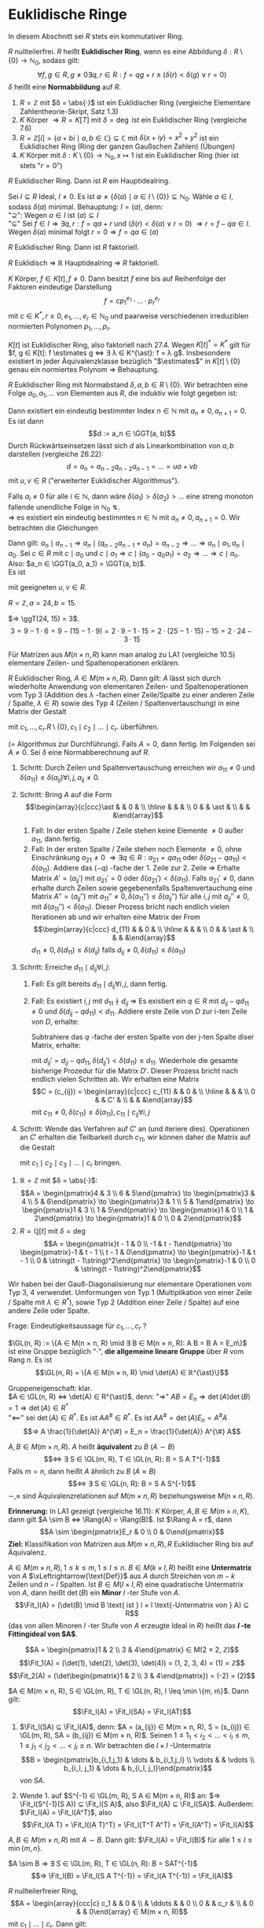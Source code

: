 * Euklidische Ringe
  In diesem Abschnitt sei $R$ stets ein kommutativer Ring.
  #+begin_defn latex
  $R$ nullteilerfrei. $R$ heißt *Euklidischer Ring*, wenn es eine Abbildung $δ: R \setminus \{0\} \to ℕ_0$, sodass gilt:
  \[∀ f,g ∈ R, g \neq 0 ∃ q, r ∈ R: f = q g + r ∧ (δ(r) < δ(g) ∨ r = 0)\]
  $δ$ heißt eine *Normabbildung* auf $R$.
  #+end_defn
  #+begin_ex latex
  1. $R = ℤ$ mit $δ = \abs{·}$ ist ein Euklidischer Ring (vergleiche Elementare Zahlentheorie-Skript, Satz 1.3)
  2. $K$ Körper $⇒ R = K[T]$ mit $δ = \deg$ ist ein Euklidischer Ring (vergleiche 7.6)
  3. $R = ℤ[i] = \{a + b i \mid a, b ∈ ℂ\} ⊆ ℂ$ mit $δ(x + i y) = x^2 + y^2$ ist ein Euklidischer Ring (Ring der ganzen Gaußschen Zahlen) (Übungen)
  4. $K$ Körper mit $δ: K \setminus \{0\} \to ℕ_0, x ↦ 1$ ist ein Euklidischer Ring (hier ist stets "$r = 0$")
  #+end_ex
  #+begin_thm latex
  $R$ Euklidischer Ring. Dann ist  $R$ ein Hauptidealring.
  #+end_thm
  #+begin_proof latex
  Sei $I ⊆ R$ Ideal, $I \neq 0$. Es ist $\emptyset \neq \{δ(a) \mid a ∈ I \setminus \{0\}\} ⊆ ℕ_0$. Wähle $a ∈ I$, sodass $δ(a)$ minimal. Behauptung: $I = (a)$, denn: \\
  "$\supseteq$": Wegen $a ∈ I$ ist $(a) ⊆ I$ \\
  "$⊆$" Sei $f ∈ I ⇒ ∃ q, r: f = q a + r$ und $(δ(r) < δ(a) ∨ r = 0)$ $⇒ r = f - q a ∈ I$. Wegen $δ(a)$ minimal folgt $r = 0 ⇒ f = q a ∈ (a)$
  #+end_proof
  #+begin_conc latex
  $R$ Euklidischer Ring. Dann ist $R$ faktoriell.
  #+end_conc
  #+begin_proof latex
  $R$ Euklidisch $⇒$ $ℝ$ Hauptidealring $⇒$ $R$ faktoriell.
  #+end_proof
  #+begin_conc latex
  $K$ Körper, $f ∈ K[t], f \neq 0$. Dann besitzt $f$ eine bis auf Reihenfolge der Faktoren eindeutige Darstellung
  \[f = c p_1^{e_1} · \dots · p_r^{e_r}\]
  mit $c ∈ K^{\ast}, r \geq 0, e_1, \dots, e_r ∈ ℕ_0$ und paarweise verschiedenen irreduziblen normierten Polynomen $p_1, \dots, p_r$.
  #+end_conc
  #+begin_proof latex
  $K[t]$ ist Euklidischer Ring, also faktoriell nach 27.4. Wegen $K[t]^{\ast} = K^{\ast}$ gilt für $f, g ∈ K[t]: f \estimates g ⇔ ∃ λ ∈ K^{\ast}: f = λ g$. Insbesondere existiert in jeder Äquivalenzklasse
  bezüglich "$\estimates$" in $K[t] \setminus \{0\}$ genau ein normiertes Polynom $⇒$ Behauptung.
  #+end_proof
  #+ATTR_LATEX: :options [Euklidischer Algorithmus]
  #+begin_thm latex
  $R$ Euklidischer Ring mit Normabstand $δ, a, b ∈ R \setminus \{0\}$. Wir betrachten eine Folge $a_0, a_1, \dots$ von Elementen aus $R$, die induktiv wie folgt gegeben ist:
  \begin{align*}
  a_0 &:= a \\
  a_1 &:= b \\
  a_0 &= q_0 a_1 + a_2 \quad\text{ mit } δ(a_2) < δ(a_1) \text{ oder } a_2 = 0 \\
  \intertext{Falls $a_2 \neq 0$:}
  a_1 &= q_1 a_2 + a_3 \quad\text{ mit } δ(a_3) < δ(a_2) \text{ oder } a_3 = 0 \\
  &\vdots \\
  \intertext{Falls $a_i \neq 0$:}
  a_{i - 1} &= q_i a_i + a_{i + 1} \quad\text{ mit } δ(a_{i + 1}) < δ(a_i) \text{ oder } a_{i + 1} = 0 \\
  \end{align*}
  Dann existiert ein eindeutig bestimmter Index $n ∈ ℕ$ mit $a_n \neq 0, a_{n + 1} = 0$. Es ist dann
  \[d := a_n ∈ \GGT(a, b)\]
  Durch Rückwärtseinsetzen lässt sich $d$ als Linearkombination von $a, b$ darstellen (vergleiche 26.22):
  \[d = a_n = a_{n - 2}q_{n - 2} a_{n - 1} = \dots = u a + v b\]
  mit $u, v ∈ R$ ("erweiterter Euklidischer Algorithmus").
  #+end_thm
  #+begin_proof latex
  Falls $a_i \neq 0$ für alle $i ∈ ℕ$, dann wäre $δ(a_1) > δ(a_2) > \dots$ eine streng monoton fallende
  unendliche Folge in $ℕ_0$ \lightning. \\
  $⇒$ es existiert ein eindeutig bestimmtes $n ∈ ℕ$ mit $a_n \neq 0, a_{n + 1} = 0$.
  Wir betrachten die Gleichungen
  \begin{align*}
  \string(G_0\string) \quad a_0 &= q_0 a_1 + a_2 \\
  &\vdots
  \string(G_{n - 2}\string) \quad a_{n - 2} &= q_{n - 2} a_{n - 1} + a_n \\
  \string(G_{n - 1}\string) \quad a_{n - 1} &= q_{n - 1} a_n
  \end{align*}
  Dann gilt: $a_n \mid a_{n - 1} ⇒ a_n \mid (q_{n - 2} a_{n - 1} + a_n) = a_{n - 2} ⇒ \dots ⇒ a_n \mid a_1, a_n \mid a_0$.
  Sei $c ∈ R$ mit $c \mid a_0$ und $c \mid a_1 ⇒ c \mid (a_0 - q_0 a_1) = a_2 ⇒ \dots ⇒ c \mid a_n$.
  Also: $a_n ∈ \GGT(a_0, a_1) = \GGT(a, b)$. \\
  Es ist
  \begin{align*}
  a_n &= a_{n - 2} - q_{n - 2} a_{n - 1} = a_{n - 2} - q_{n - 2}(q_{n - 3} - q_{n - 3} a_{n - 2}) \\
  &= (1 + q_{n - 2} q_{n - 3})a_{n - 2} - q_{n - 2} a_{n - 3} = \dots = u a + v b
  \end{align*}
  mit geeigneten $u, v ∈ R$.
  #+end_proof
  #+begin_ex latex
  $R = ℤ, a = 24, b = 15$.
  \begin{align*}
  24 &= 1 · 15 + 9 \\
  15 &= 1 · 9 + 6 \\
  9 &= 1 · 6 + 3 \\
  6 &= 2 · 3 + 0
  \end{align*}
  $⇒ \ggT(24, 15) = 3$.
  \[3 = 9 - 1 · 6 = 9 - (15 - 1 · 9) = 2 · 9 - 1 · 15 = 2 · (25 - 1 · 15) - 15 = 2 · 24 - 3 · 15\]
  #+end_ex
  #+begin_note latex
  Für Matrizen aus $M(n × n, R)$ kann man analog zu LA1 (vergleiche 10.5) elementare Zeilen- und Spaltenoperationen erklären.
  #+end_note
  #+ATTR_LATEX: :options [Gauß-Diagonalisierung für Euklidische Ringe]
  #+begin_thm latex
  $R$ Euklidischer Ring, $A ∈ M(m × n, R)$. Dann gilt: $A$ lässt sich durch wiederholte Anwendung von elementaren
  Zeilen- und Spaltenoperationen vom Typ 3 (Addition des $λ$ -fachen einer Zeile/Spalte zu einer anderen Zeile / Spalte, $λ ∈ R$)
  sowie des Typ 4 (Zeilen / Spaltenvertauschung) in eine Matrix der Gestalt
  \begin{equation*}
  \begin{array}{ccc|c}
  c_1 & & & \\
  & \ddots & & 0 \\
  & & c_r & \\
  \hline
  0 & & & 0
  \end{array}
  \end{equation*}
  mit $c_1, \dots, c_r . R \setminus \{0\}, c_1 \mid c_2 \mid \dots \mid c_r$.
  überführen.
  #+end_thm
  #+begin_proof latex
  (= Algorithmus zur Durchführung).
  Falls $A = 0$, dann fertig. Im Folgenden sei $A \neq 0$. Sei $δ$ eine Normabberechnung auf $R$.
  1. Schritt: Durch Zeilen und Spaltenvertauschung erreichen wir $a_{11} \neq 0$ und $δ(a_11) \leq δ(a_{ij}) ∀ i,j, a_{ij} \neq 0$.
  2. Schritt: Bring $A$ auf die Form
	 \[\begin{array}{c|ccc}\ast & & 0 & \\ \hline & & & \\ 0 & & \ast & \\ & & &\end{array}\]
	 1. Fall: In der ersten Spalte / Zeile stehen keine Elemente $\neq 0$ außer $a_{11}$, dann fertig.
	 2. Fall: In der ersten Spalte / Zeile stehen noch Elemente $\neq 0$, ohne Einschränkung $a_{21} \neq 0$ $⇒ ∃ q ∈ R: a_{21} = q a_{11}$ oder $δ(a_{21} - q a_{11}) < δ(a_11)$.
		Addiere das $(-q)$ -fache der 1. Zeile zur 2. Zeile $⇒$ Erhalte Matrix $A' = (a_{ij}')$ mit $a_{21}' = 0$ oder $δ(a_{21}') < δ(a_{11})$.
		Falls $a_{21}' \neq 0$, dann erhalte durch Zeilen sowie gegebenenfalls Spaltenvertauchung eine Matrix
		$A'' = (a_{ij}'')$ mit $a_{11}'' \neq 0, δ(a_{11}'') \leq δ(a_{ij}'')$ für alle $i,j$ mit $a_{ij}'' \neq 0$, mit $δ(a_{11}'') < δ(a_11)$.
		Dieser Prozess bricht nach endlich vielen Iterationen ab und wir erhalten eine Matrix der From
 	    \[\begin{array}{c|ccc} d_{11} & & 0 & \\ \hline & & & \\ 0 & & \ast & \\ & & &\end{array}\]
		$d_{11} \neq 0, δ(d_{11}) \leq δ(d_{ij})$ falls $d_{ij} \neq 0, δ(d_{11}) \leq δ(a_11)$
  3. Schritt: Erreiche $d_{11} \mid d_{ij} ∀ i,j$:
	 1. Fall: Es gilt bereits $d_{11} \mid d_{ij} ∀ i,j$, dann fertig.
	 2. Fall: Es existiert $i,j$ mit $d_{11} \nmid d_{ij}$
		$⇒$ Es existiert ein $q ∈ R$ mit $d_{ij} - q d_{11} \neq 0$ und $δ(d_{ij} - q d_{11}) < d_{11}$.
		Addiere erste Zeile von $D$ zur i-ten Zeile von $D$, erhalte:
		\begin{equation*}
	 	\begin{array}{c|ccccc}
	 	d_{11} & 0 & \dots & \dots & \dots & 0 \\
		\hline
		0 & & & & & \\
		\vdots & & & \ast & & \\
		0 & & & & & \\
		a_{11} & d_{iz} & \dots & d_{ij} & \dots & d_{in} \\
		0 & & & & & \\
		\vdots & & & & & \\
		0 & & & \ast & &
		\end{array}
		\end{equation*}
		Subtrahiere das $q$ -fache der ersten Spalte von der j-ten Spalte diser Matrix, erhalte:
		\begin{equation*}
	 	\begin{array}{c|cccccccc}
	 	d_{11} & 0 & \dots & 0 & - q d_{11} & 0 &\dots & \dots & 0 \\
		\hline
		0 & & & & & & & \\
		\vdots & & & & \ast & & & \\
		0 & & & & & & & \\
		a_{11} & \ast & & & d_{ij} - q d_{11} &  & & \ast \\
		0 & & & & & & & \\
		\vdots & & & & & \\
		0 & & & & \ast & & &
		\end{array}
		\end{equation*}
		mit $d_{ij}' = d_{ij} - q d_{11}, δ(d_{ij}') < δ(d_11) \leq d_{11}$.
		Wiederhole die gesamte bisherige Prozedur für die Matrix $D'$. Dieser Prozess bricht
		nach endlich vielen Schritten ab. Wir erhalten eine Matrix
 	    \[C = (c_{ij}) = \begin{array}{c|ccc} c_{11} & & 0 & \\ \hline & & & \\ 0 & & C' & \\ & & &\end{array}\]
		mit $c_{11} \neq 0, δ(c_{11}) \leq δ(a_11), c_{11} \mid c_{ij} ∀ i,j$
  4. Schritt: Wende das Verfahren auf $C'$ an (und iteriere dies). Operationen an $C'$ erhalten die Teilbarkeit durch $c_{11}$, wir können daher die Matrix auf die Gestalt
     \begin{equation*}
     \begin{array}{ccc|c}
     c_1 & & & \\
     & \ddots & & 0 \\
     & & c_r & \\
     \hline
     0 & & & 0
     \end{array}
     \end{equation*}
	 mit $c_1 \mid c_2 \mid c_3 \mid \dots \mid c_r$ bringen.
  #+end_proof
  #+begin_ex latex
  1. $ℝ = ℤ$ mit $δ = \abs{·}$:
	 \[A = \begin{pmatrix}4 & 3 \\ 6 & 5\end{pmatrix} \to \begin{pmatrix}3 & 4 \\ 5 & 6\end{pmatrix} \to \begin{pmatrix}3 & 1 \\ 5 & 1\end{pmatrix} \to \begin{pmatrix}1 & 3 \\ 1 & 5\end{pmatrix} \to \begin{pmatrix}1 & 0 \\ 1 & 2\end{pmatrix} \to \begin{pmatrix}1 & 0 \\ 0 & 2\end{pmatrix}\]
  2. $R = ℚ[t]$ mit $δ = \deg$
	 \[A = \begin{pmatrix}t - 1 & 0 \\ -1 & t - 1\end{pmatrix} \to \begin{pmatrix}-1 & t - 1 \\ t - 1 & 0\end{pmatrix} \to \begin{pmatrix}-1 & t - 1 \\ 0 & \string(t - 1\string)^2\end{pmatrix} \to \begin{pmatrix}-1 & 0 \\ 0 & \string(t - 1\string)^2\end{pmatrix}\]
  #+end_ex
  #+begin_note latex
  Wir haben bei der Gauß-Diagonalisierung nur elementare Operationen vom Typ 3, 4 verwendet. Umformungen von Typ 1 (Multiplikation von einer Zeile / Spalte mit $λ ∈ R^{\ast}$), sowie Typ 2 (Addition
  einer Zeile / Spalte) auf eine andere Zeile oder Spalte.
  #+end_note
  Frage: Eindeutigkeitsaussage für $c_1, \dots, c_r$ ?
  #+begin_remdef latex
  $\GL(n, R) := \{A ∈ M(n × n, R) \mid ∃ B ∈ M(n × n, R): A B = B A = E_n\}$
  ist eine Gruppe bezüglich "$·$", *die allgemeine lineare Gruppe* über $R$ vom Rang $n$. Es ist
  \[\GL(n, R) = \{A ∈ M(n × n, R) \mid \det(A) ∈ ℝ^{\ast}\}\]
  #+end_remdef
  #+begin_proof latex
  Gruppeneigenschaft: klar. \\
  $A ∈ \GL(n, R) ⇔ \det(A) ∈ R^{\ast}$, denn:
  "$⇒$" $A B = E_n ⇒ \det(A) \det(B) = 1 ⇒ \det(A) ∈ R^{\ast}$ \\
  "$\impliedby$" sei $\det(A) ∈ R^{\ast}$. Es ist $A A^{\#} ∈ R^{\ast}$. Es ist $A A^{\#} = \det(A) E_n = A^{\#} A$
  \[⇒ A \frac{1}{\det(A)} A^{\#} = E_n = \frac{1}{\det(A)} A^{\#} A\]
  #+end_proof
  #+begin_remdef latex
  $A, B ∈ M(m × n, R)$. $A$ heißt *äquivalent* zu $B$ ($A \sim B$)
  \[⇔ ∃ S ∈ \GL(m, R), T ∈ \GL(n, R): B = S A T^{-1}\]
  Falls $m = n$, dann heißt $A$ ähnlich zu $B$ ($A \approx B$)
  \[⇔ ∃ S ∈ \GL(n, R): B = S A S^{-1}\]
  $\sim, \approx$ sind Äquivalenzrelationen auf $M(m × n, R)$ beziehungsweise $M(n × n, R)$.
  #+end_remdef
  *Erinnerung:* In LA1 gezeigt (vergleiche 16.11): $K$ Körper, $A, B ∈ M(m × n, K)$, dann gilt $A \sim B ⇔ \Rang(A) = \Rang(B)$.
  Ist $\Rang A = r$, dann
  \[A \sim \begin{pmatrix}E_r & 0 \\ 0 & 0\end{pmatrix}\]
  *Ziel:* Klassifikation von Matrizen aus $M(m × n, R), R$ Euklidischer Ring bis auf Äquivalenz.
  #+begin_defn latex
  $A ∈ M(m × n, R), 1 \leq k \leq m, 1 \leq l \leq n$. $B ∈ M(k × l, R)$ heißt eine *Untermatrix* von $A$ $\xLeftrightarrow{\text{Def}}$ aus $A$ durch Streichen von $m - k$ Zeilen und $n - l$ Spalten.
  Ist $B ∈ M(l × l, R)$ eine quadratische Untermatrix von $A$, dann heißt $\det(B)$ ein *Minor* $l$ -ter Stufe von $A$.
  \[\Fit_l(A) = (\det(B) \mid B \text{ ist } l × l \text{-Untermatrix von } A) ⊆ R\]
  (das von allen Minoren $l$ -ter Stufe von $A$ erzeugte Ideal in $R$) heißt das *$l$ -te Fittingideal von $A$*.
  #+end_defn
  #+begin_ex latex
  \[A = \begin{pmatrix}1 & 2 \\ 3 & 4\end{pmatrix} ∈ M(2 × 2, ℤ)\]
  \[\Fit_1(A) = (\det(1), \det(2), \det(3), \det(4)) = (1, 2, 3, 4) = (1) = ℤ\]
  \[\Fit_2(A) = (\det\begin{pmatrix}1 & 2 \\ 3 & 4\end{pmatrix}) = (-2) = (2)\]
  #+end_ex
  #+ATTR_LATEX: :options [Fittings Lemma]
  #+begin_thm latex
  $A ∈ M(m × n, R), S ∈ \GL(m, R), T ∈ \GL(n, R), l \leq \min \{m, n\}$. Dann gilt:
  \[\Fit_l(A) = \Fit_l(SA) = \Fit_l(AT)\]
  #+end_thm
  #+begin_proof latex
  1. $\Fit_l(SA) ⊆ \Fit_l(A)$, denn:
	 $A = (a_{ij}) ∈ M(m × n, R), S = (s_{ij}) ∈ \GL(m, R), SA = (b_{ij}) ∈ M(m × n, R)$. Seinen $1 \leq 1_1 < i_2 < \dots < i_l \leq m, 1 \leq j_1 < j_2 < \dots < j_l \leq n$. Wir betrachten die
	 $l × l$ -Untermatrix
	 \[B = \begin{pmatrix}b_{i_1,j_1} & \dots & b_{i_1,j_l} \\ \vdots &   & \vdots \\ b_{i_l, j_1} & \dots & b_{i_l, j_l}\end{pmatrix}\]
	 von $SA$.
	 \begin{align*}
	 ⇒ \det B &= \det \begin{pmatrix}\sum_{r_1 = 1}^{m} s_{i_1, r_1} a_{r_1,j_1} & \dots &  \sum_{r_1 = 1}^{m} s_{i_1, r_1} a_{r_1,j_l}\\ b_{i_2, j_1} & \dots & b_{i_2, j_l} \\ \vdots & 8 & \vdots \\ b_{i_l, j_1} & \dots & b_{i_l, j_l}\end{pmatrix} \\
	 &= \sum_{r_1 = 1}^{s_{i_1, r_1}} \det \begin{pmatrix}a_{r_1,j_1} & \dots & a_{r_1,j_l}\\ b_{i_2, j_1} & \dots & b_{i_2, j_l} \\ \vdots & 8 & \vdots \\ b_{i_l, j_1} & \dots & b_{i_l, j_l}\end{pmatrix} \\
	 &= \sum_{r_l = 1}^{m} \dots \sum_{r_1 = 1}^{m} s_{i_1, r_1} · \dots · s_{i_l, r_l} \det \begin{pmatrix}a_{r_1, j_1} & \dots & a_{r_1, j_l} \\ \vdots &   & \vdots \\ a_{r_l, j_1} & \dots & a_{r_l, j_l}\end{pmatrix} \\
	 &= \sum_{r_l = 1}^{m} \dots \sum_{r_1 = 1}^{m} s_{i_1, r_1} · \dots · s_{i_l, r_l} \det \begin{cases} 0 \text{falls $i \neq j$ existiert mit $r_i = r_j$} \\ I \text{ ein Minor $l$ -ter Stufe von $A$}\end{cases} \\
	 &∈ \Fit_l(A)
     \end{align*}
  2. Wende 1. auf $S^{-1} ∈ \GL(m, R), S A ∈ M(m × n, R)$ an: $⇒ \Fit_l(S^{-1}(S A)) ⊆  \Fit_l(S A)$, also $\Fit_l(A) ⊆ \Fit_l(SA)$. Außerdem: $\Fit_l(A) = \Fit_l(A^T)$, also
	 \[\Fit_l(A T) = \Fit_l((A T)^T) = \Fit_l(T^T A^T) = \Fit_l(A^T) = \Fit_l(A)\]
  #+end_proof
  #+begin_conc latex
  $A, B ∈ M(m × n, R)$ mit $A \sim B$.
  Dann gilt: $\Fit_l(A) = \Fit_l(B)$ für alle $1 \leq l \leq \min \{m, n\}$.
  #+end_conc
  #+begin_proof latex
  $A \sim B ⇒ ∃ S ∈ \GL(m, R), T ∈ \GL(n, R): B = SAT^{-1}$
  \[⇒ \Fit_l(B) = \Fit_l(S A T^{-1}) = \Fit_l(A T^{-1}) = \Fit_l(A)\]
  #+end_proof
  #+begin_remark latex
  $R$ nullteilerfreier Ring,
  \[A = \begin{array}{ccc|c} c_1 & & 0 &  \\ & \ddots & & 0 \\ 0 & & c_r & \\ & 0 & & 0\end{array} ∈ M(m × n, R)\]
  mit $c_1 \mid \dots \mid c_r$. Dann gilt:
  \[\Fit_l(A) = \begin{cases} \string(c_1 · \dots · c_l\string) & 1 \leq l \leq r \\ \string(0\string) &\end{cases}\]
  Insbesondere gilt: $\Fit_l(A) ⊆ \Fit_{r - 1}(A) ⊆ \dots ⊆ \Fit_1(A)$
  #+end_remark
  #+begin_proof latex
  Für $l > r$ enthält jede $l × l$ -Untermatrix von $A$ stets eine Nullzeile, das heißt $\Fit_l(1) = (0)$. \\
  $l \leq r$: Die einzige $l × l$ Untermatrix von $A$, die keine Nullzeile enthalten, sind von der Form
  \[\begin{pmatrix}c_{i_1} &   & 0 \\   & \ddots &   \\ 0 &   & c_{i_l}\end{pmatrix}\]
  mit $1 \leq i_1 < i_2 < \dots < i_l \leq r$.
  \begin{align*}
  ⇒ \Fit_l(A) &= (c_{i_1} · \dots · c_{i_l} \mid 1 \leq i_1 < i_2 < \dots < i_l \leq r) \\
  ⇒ (c_1 · \dots c_l) &⊆ \Fit_l(A)
  \end{align*}
  Umgekehrt folgt $1 \leq i_1 < i_2 < \dots < i_l \leq r$: $i_1 \geq 1, i_2 \geq 2, \dots, i_l \geq l$.
  \begin{align*}
  ⇒ c_1 \mid c_{i_1}, \dots, c_l \mid c_{i_l} &⇒ c_1 · \dots · c_l \mid c_{i_1} · \dots · c_{i_l} ⇒ (c_{i_1} · \dots · c_{i_l}) ⊆ (c_1 · \dots · c_l) \\
  ⇒ \Fit_l(A) &⊆ (c_1, \dots, c_l)
  \end{align*}
  $⇒$ "$=$"
  #+end_proof
  #+ATTR_LATEX: :options [Elementarteilersatz über Euklidischen Ringen]
  #+begin_defthm latex
  $R$ Euklidischer Ring, $A ∈ M(m b n, R)$. Dann existieren $c_1, \dots, c_r ∈ R \setminus \{0\}$ mit $c_1 \mid c_2 \mid \dots \mid c_r$, sodass
  \[A \sim \begin{array}{ccc|c}c_1 &   & 0 &   \\   & \ddots &   & 0 \\ 0 &   & c_r &   \\   & 0 &   & 0\end{array}\]
  $r$ ist eindeutig bestimmt, $c_1, \dots, c_r$ sind eindeutig bestimmt bis auf Assoziiertheit. $c_1, \dots, c_r$ heißen die *Elementarteiler* von $A$.
  #+end_defthm
  #+begin_proof latex
  1. Nach Gauß-Diagonalisierung 27.8 lässt sich $A$ durch elementare Zeilen- und Spaltenumformungen auf die Form
     \[\begin{array}{ccc|c}c_1 &   & 0 &   \\   & \ddots &   & 0 \\ 0 &   & c_r &   \\   & 0 &   & 0\end{array}\]
     mit $c_1, \dots, c_r ∈ R \setminus \{0\}, c_1 \mid c_2 \mid \dots \mid c_r$ bringen. Wie in LA1 (Übungsblatt 8, Aufgabe 3) entsprechen elementare Zeilenoperationen Multiplikation
	 mit speziellen invertierbaren Matrizen von links, Spaltenoperationen mit speziellen invertierbaren Matrixen von rechts	$⇒ ∃ S ∈ \GL(m, R), T ∈ \GL(n, R):$
	 \[S A T^{-1} = \begin{array}{ccc|c}c_1 &   & 0 &   \\   & \ddots &   & 0 \\ 0 &   & c_r &   \\   & 0 &   & 0\end{array} ⇔ A \sim \begin{array}{ccc|c}c_1 &   & 0 &   \\   & \ddots &   & 0 \\ 0 &   & c_r &   \\   & 0 &   & 0\end{array}\]
  2. Eindeutigkeit von $r$: Sei
	 \[A \sim \begin{array}{ccc|c}c_1 &   & 0 &   \\   & \ddots &   & 0 \\ 0 &   & c_r &   \\   & 0 &   & 0\end{array}, A \sim \begin{array}{ccc|c}d_1 &   & 0 &   \\   & \ddots &   & 0 \\ 0 &   & d_s &   \\   & 0 &   & 0\end{array}\]
	 mit $c_1, \dots, c_r, d_1, \dots, d_s ∈ R \setminus \{0\}, c_1 \mid \dots \mid c_r, d_1 \mid \dots \mid d_s$.
	 \[⇒ \Fit_l(A) = \begin{cases} \string(c_1 · \dots · c_l\string) & l \leq r \\ \string(0\string) & l > r\end{cases} = \begin{cases} \string(d_1 · \dots · d_l\string) \\ l \leq s \\ \string(0\string) & l > s\end{cases}\]
	 für alle $l ∈ \{1, \dots, \min \{m, n\}\}$
	 \[⇒ r = \max\{l ∈ \{1, \dots, \min\{m, n\} \mid \Fit_l(A) \neq (0)\}\} = s\]
  3. $c_l \estimates d_l ∀ l = 1, \dots, r$ per Induktion nach $l$: \\
	 Induktionsanfang: $\Fit_1(A) = (c_1) = (d_1) ⇒ c_1 \estimates d_1$. \\
	 Indukitionsschritt: $\Fit_l(A) = (c_1 · \dots · c_l) = (d_1 · \dots · d_l) ⇒ c_1 · \dots · c_l \estimates d_1 · \dots · d_l ⇒ c_l \estimates d_l$
  #+end_proof
  #+ATTR_LATEX: :options [27.18]
  #+begin_thm latex
  $R$ Euklidischer Ring, $A, B ∈ M(m × n, R)$. Dann sind äquivalent:
  1. $A \sim B$
  2. Die Elementarteiler von $A$ und $B$ stimmen bis auf Assoziiertheit überein.
  3. $\Fit_l(A) = \Fit_l(B) ∀ 1 \leq l \leq \min \{m, n\}$
  #+end_thm
  #+begin_proof latex
  1. $⇒$ 2. aus 27.18
  3. [@3] 2. Seien $c_1, \dots, c_r$ beziehungsweise $d_1, \dots, d_s$ die Elementarteiler von $A$ beziehungsweise $B$. Insbesondere
	 \[A \sim \begin{array}{ccc|c}c_1 &   & 0 &   \\   & \ddots &   & 0 \\ 0 &   & c_r &   \\   & 0 &   & 0\end{array}, B \sim \begin{array}{ccc|c}d_1 &   & 0 &   \\   & \ddots &   & 0 \\ 0 &   & d_s &   \\   & 0 &   & 0\end{array}\]
	 Argumentiere nun wie im Beweis von	27.17 in 2., 3..27.17 in 2., 3..
  2. [@2] $⇒$ 1. Sei
	 \[A \sim \begin{array}{ccc|c}c_1 &   & 0 &   \\   & \ddots &   & 0 \\ 0 &   & c_r &   \\   & 0 &   & 0\end{array}, B \sim \begin{array}{ccc|c}d_1 &   & 0 &   \\   & \ddots &   & 0 \\ 0 &   & d_r &   \\   & 0 &   & 0\end{array}\]
	 mit $c_1 \estimates d_1, \dots, c_r \estimates d_r$, etwa $d_1 = λ_1 c_1, \dots, d_r = λ_r c_r$ mit $λ_1, \dots, λ_r ∈ R^{\ast}$.
	 \[\begin{array}{ccc|c}d_1 &   & 0 &   \\   & \ddots &   & 0 \\ 0 &   & d_r &   \\   & 0 &   & 0\end{array} = \begin{pmatrix} λ_1 & & & & & \\ & \ddots & & & & \\ & & λ_r & & & \\ & & & 1 & & \\ & & & & \ddots & \\ & & & & & 1 \\ \end{pmatrix} \begin{array}{ccc|c}c_1 &   & 0 &   \\   & \ddots &   & 0 \\ 0 &   & c_r &   \\   & 0 &   & 0\end{array}\]
	 \[⇒ A \sim \begin{array}{ccc|c}c_1 &   & 0 &   \\   & \ddots &   & 0 \\ 0 &   & c_r &   \\   & 0 &   & 0\end{array} \sim \begin{array}{ccc|c}d_1 &   & 0 &   \\   & \ddots &   & 0 \\ 0 &   & d_r &   \\   & 0 &   & 0\end{array} \sim B\]
  #+end_proof
  #+begin_ex latex
  \[A = \begin{pmatrix}1 & 2 \\ 3 & 4\end{pmatrix} ∈ M(2 × 2, ℤ) ⇒ \Fit_1(A) = (1), \Fit_2(A) = (2)\]
  $⇒$ Elementarteiler von $A$: $1, 2$, insbesondere $A \sim \begin{pmatrix}1 & 0 \\ 0 & 2\end{pmatrix}$. Sei
  \[B = \begin{pmatrix}4 & 3 \\ 2 & 2\end{pmatrix} ∈ M(2 × 2, ℤ) ⇒ \Fit_1(B) = (2, 3, 4) = (1), \Fit_2(B) = (2)\]
  $⇒$ $A \sim B$
  #+end_ex
